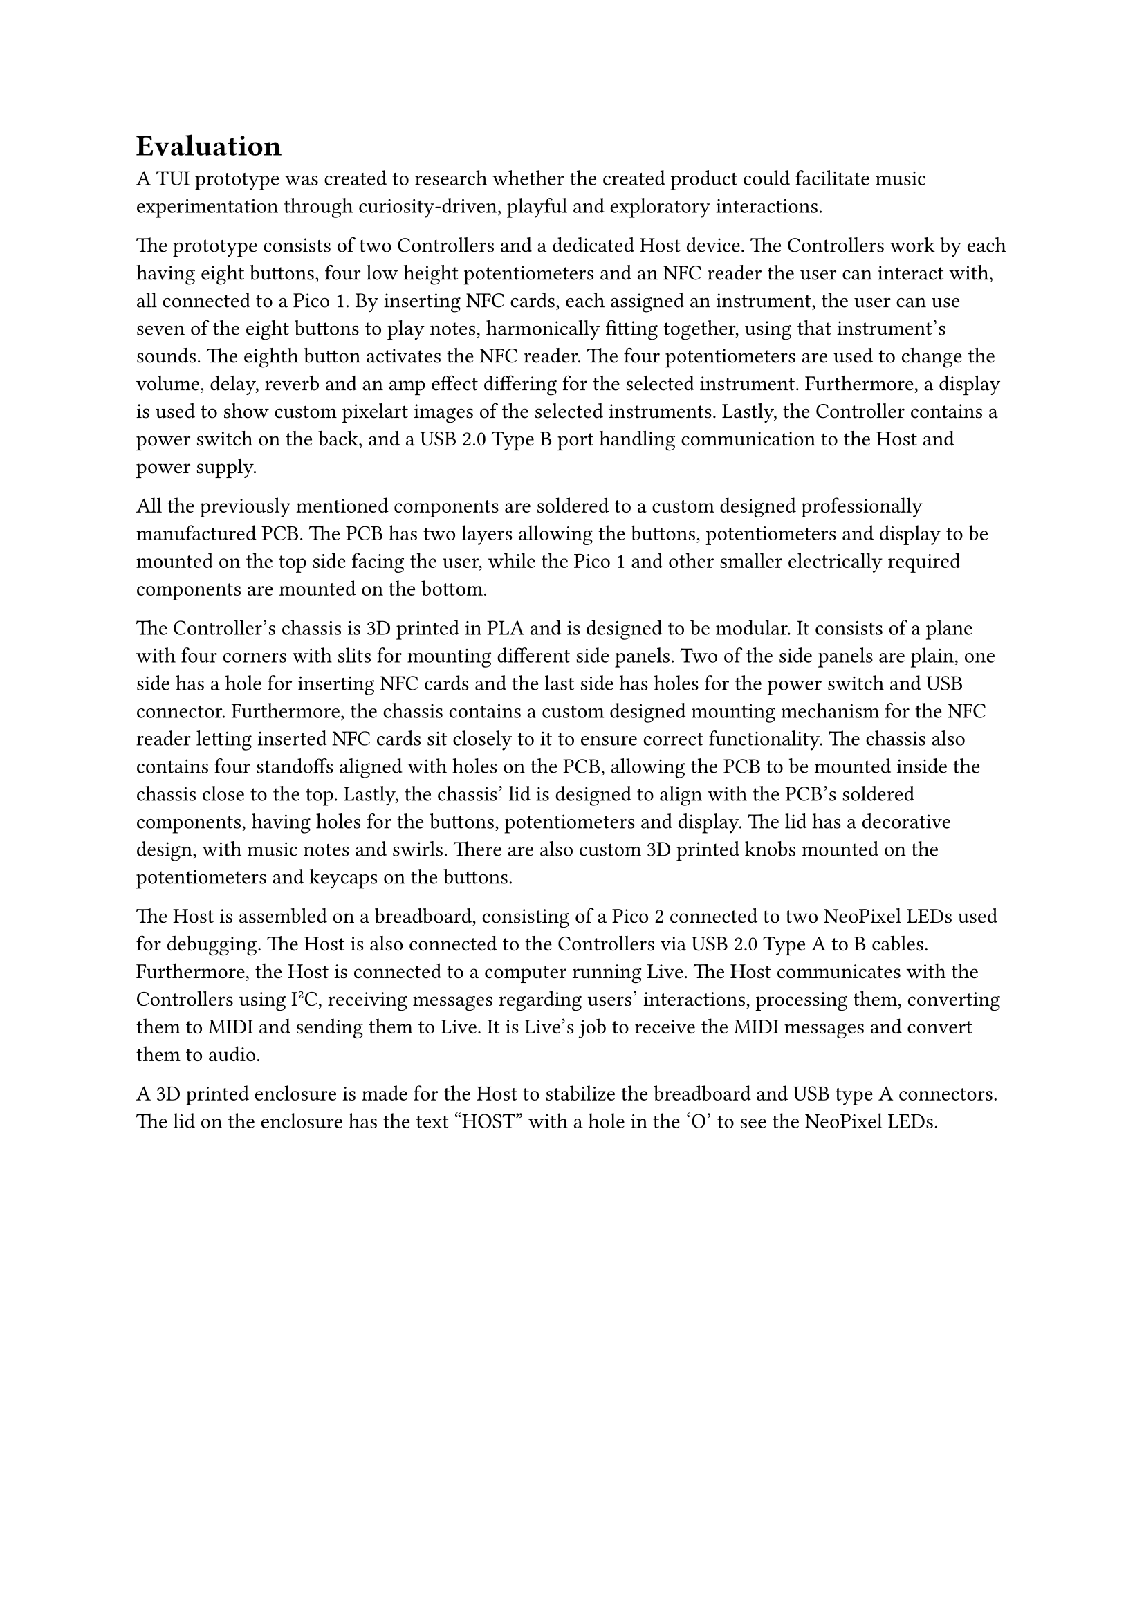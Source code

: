 = Evaluation
A TUI prototype was created to research whether the created product could facilitate music experimentation through curiosity-driven, playful and exploratory interactions. 

// David
The prototype consists of two Controllers and a dedicated Host device. The Controllers work by each having eight buttons, four low height potentiometers and an NFC reader the user can interact with, all connected to a Pico 1. By inserting NFC cards, each assigned an instrument, the user can use seven of the eight buttons to play notes, harmonically fitting together, using that instrument's sounds. The eighth button activates the NFC reader. The four potentiometers are used to change the volume, delay, reverb and an amp effect differing for the selected instrument. Furthermore, a display is used to show custom pixelart images of the selected instruments. Lastly, the Controller contains a power switch on the back, and a USB 2.0 Type B port handling communication to the Host and power supply.

All the previously mentioned components are soldered to a custom designed professionally manufactured PCB. The PCB has two layers allowing the buttons, potentiometers and display to be mounted on the top side facing the user, while the Pico 1 and other smaller electrically required components are mounted on the bottom.

The Controller's chassis is 3D printed in PLA and is designed to be modular. It consists of a plane with four corners with slits for mounting different side panels. Two of the side panels are plain, one side has a hole for inserting NFC cards and the last side has holes for the power switch and USB connector. Furthermore, the chassis contains a custom designed mounting mechanism for the NFC reader letting inserted NFC cards sit closely to it to ensure correct functionality. The chassis also contains four standoffs aligned with holes on the PCB, allowing the PCB to be mounted inside the chassis close to the top. Lastly, the chassis' lid is designed to align with the PCB's soldered components, having holes for the buttons, potentiometers and display. The lid has a decorative design, with music notes and swirls. There are also custom 3D printed knobs mounted on the potentiometers and keycaps on the buttons. 

The Host is assembled on a breadboard, consisting of a Pico 2 connected to two NeoPixel LEDs used for debugging. The Host is also connected to the Controllers via USB 2.0 Type A to B cables. Furthermore, the Host is connected to a computer running Live. The Host communicates with the Controllers using I²C, receiving messages regarding users' interactions, processing them, converting them to MIDI and sending them to Live. It is Live's job to receive the MIDI messages and convert them to audio.

A 3D printed enclosure is made for the Host to stabilize the breadboard and USB type A connectors. The lid on the enclosure has the text "HOST" with a hole in the 'O' to see the NeoPixel LEDs.